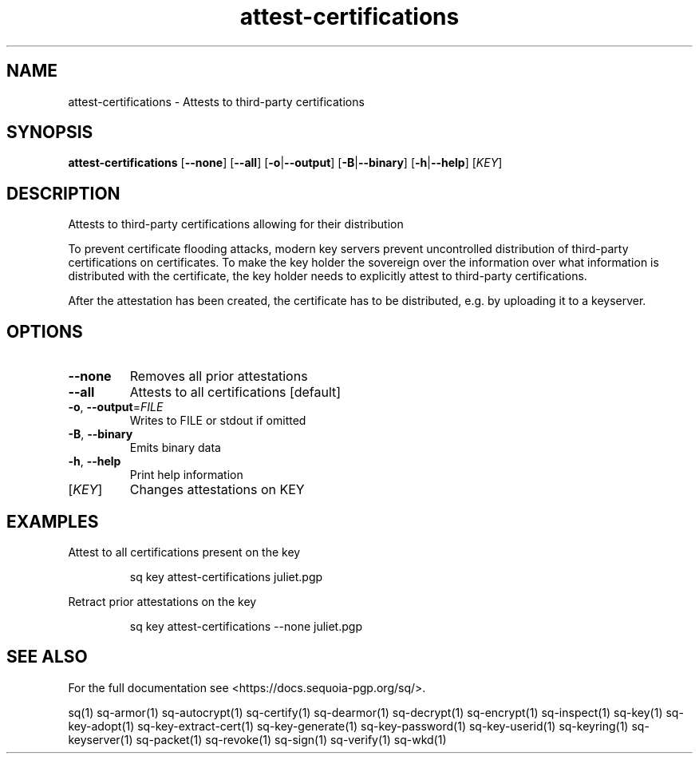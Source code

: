 .ie \n(.g .ds Aq \(aq
.el .ds Aq '
.TH attest-certifications 1 "July 2022" "sq 0.26.0" "Sequoia Manual"
.SH NAME
attest\-certifications \- Attests to third\-party certifications
.SH SYNOPSIS
\fBattest\-certifications\fR [\fB\-\-none\fR] [\fB\-\-all\fR] [\fB\-o\fR|\fB\-\-output\fR] [\fB\-B\fR|\fB\-\-binary\fR] [\fB\-h\fR|\fB\-\-help\fR] [\fIKEY\fR] 
.SH DESCRIPTION
.PP
Attests to third\-party certifications allowing for their distribution
.PP
To prevent certificate flooding attacks, modern key servers prevent
uncontrolled distribution of third\-party certifications on
certificates.  To make the key holder the sovereign over the
information over what information is distributed with the certificate,
the key holder needs to explicitly attest to third\-party
certifications.
.PP
After the attestation has been created, the certificate has to be
distributed, e.g. by uploading it to a keyserver.
.SH OPTIONS
.TP
\fB\-\-none\fR
Removes all prior attestations
.TP
\fB\-\-all\fR
Attests to all certifications [default]
.TP
\fB\-o\fR, \fB\-\-output\fR=\fIFILE\fR
Writes to FILE or stdout if omitted
.TP
\fB\-B\fR, \fB\-\-binary\fR
Emits binary data
.TP
\fB\-h\fR, \fB\-\-help\fR
Print help information
.TP
[\fIKEY\fR]
Changes attestations on KEY
.SH EXAMPLES
 Attest to all certifications present on the key
.PP
.nf
.RS
 sq key attest\-certifications juliet.pgp
.RE
.fi
.PP
 Retract prior attestations on the key
.PP
.nf
.RS
 sq key attest\-certifications \-\-none juliet.pgp
.RE
.fi
.SH "SEE ALSO"
For the full documentation see <https://docs.sequoia\-pgp.org/sq/>.
.PP
sq(1)
sq\-armor(1)
sq\-autocrypt(1)
sq\-certify(1)
sq\-dearmor(1)
sq\-decrypt(1)
sq\-encrypt(1)
sq\-inspect(1)
sq\-key(1)
sq\-key\-adopt(1)
sq\-key\-extract\-cert(1)
sq\-key\-generate(1)
sq\-key\-password(1)
sq\-key\-userid(1)
sq\-keyring(1)
sq\-keyserver(1)
sq\-packet(1)
sq\-revoke(1)
sq\-sign(1)
sq\-verify(1)
sq\-wkd(1)
